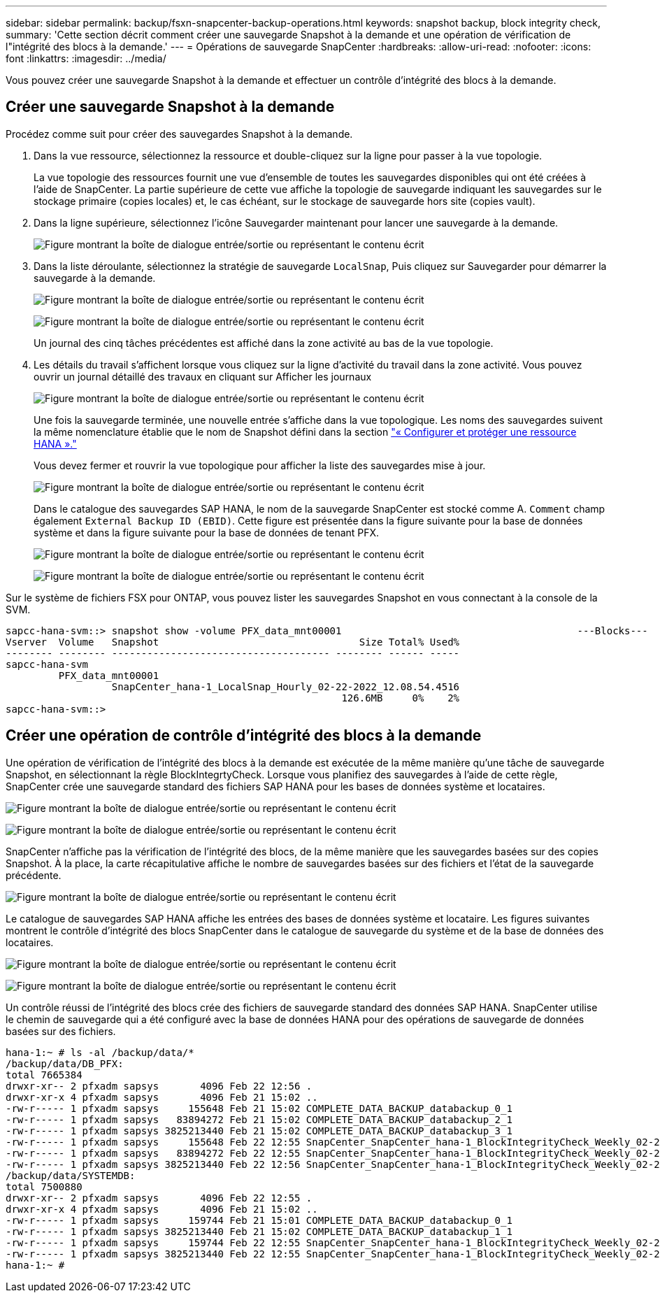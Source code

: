 ---
sidebar: sidebar 
permalink: backup/fsxn-snapcenter-backup-operations.html 
keywords: snapshot backup, block integrity check, 
summary: 'Cette section décrit comment créer une sauvegarde Snapshot à la demande et une opération de vérification de l"intégrité des blocs à la demande.' 
---
= Opérations de sauvegarde SnapCenter
:hardbreaks:
:allow-uri-read: 
:nofooter: 
:icons: font
:linkattrs: 
:imagesdir: ../media/


[role="lead"]
Vous pouvez créer une sauvegarde Snapshot à la demande et effectuer un contrôle d'intégrité des blocs à la demande.



== Créer une sauvegarde Snapshot à la demande

Procédez comme suit pour créer des sauvegardes Snapshot à la demande.

. Dans la vue ressource, sélectionnez la ressource et double-cliquez sur la ligne pour passer à la vue topologie.
+
La vue topologie des ressources fournit une vue d'ensemble de toutes les sauvegardes disponibles qui ont été créées à l'aide de SnapCenter. La partie supérieure de cette vue affiche la topologie de sauvegarde indiquant les sauvegardes sur le stockage primaire (copies locales) et, le cas échéant, sur le stockage de sauvegarde hors site (copies vault).

. Dans la ligne supérieure, sélectionnez l'icône Sauvegarder maintenant pour lancer une sauvegarde à la demande.
+
image:amazon-fsx-image48.png["Figure montrant la boîte de dialogue entrée/sortie ou représentant le contenu écrit"]

. Dans la liste déroulante, sélectionnez la stratégie de sauvegarde `LocalSnap`, Puis cliquez sur Sauvegarder pour démarrer la sauvegarde à la demande.
+
image:amazon-fsx-image49.png["Figure montrant la boîte de dialogue entrée/sortie ou représentant le contenu écrit"]

+
image:amazon-fsx-image50.png["Figure montrant la boîte de dialogue entrée/sortie ou représentant le contenu écrit"]

+
Un journal des cinq tâches précédentes est affiché dans la zone activité au bas de la vue topologie.

. Les détails du travail s'affichent lorsque vous cliquez sur la ligne d'activité du travail dans la zone activité. Vous pouvez ouvrir un journal détaillé des travaux en cliquant sur Afficher les journaux
+
image:amazon-fsx-image51.png["Figure montrant la boîte de dialogue entrée/sortie ou représentant le contenu écrit"]

+
Une fois la sauvegarde terminée, une nouvelle entrée s'affiche dans la vue topologique. Les noms des sauvegardes suivent la même nomenclature établie que le nom de Snapshot défini dans la section link:fsxn-snapcenter-config.html#configure-and-protect-a-hana-resource["« Configurer et protéger une ressource HANA »."]

+
Vous devez fermer et rouvrir la vue topologique pour afficher la liste des sauvegardes mise à jour.

+
image:amazon-fsx-image52.png["Figure montrant la boîte de dialogue entrée/sortie ou représentant le contenu écrit"]

+
Dans le catalogue des sauvegardes SAP HANA, le nom de la sauvegarde SnapCenter est stocké comme A. `Comment` champ également `External Backup ID (EBID)`. Cette figure est présentée dans la figure suivante pour la base de données système et dans la figure suivante pour la base de données de tenant PFX.

+
image:amazon-fsx-image53.png["Figure montrant la boîte de dialogue entrée/sortie ou représentant le contenu écrit"]

+
image:amazon-fsx-image54.png["Figure montrant la boîte de dialogue entrée/sortie ou représentant le contenu écrit"]



Sur le système de fichiers FSX pour ONTAP, vous pouvez lister les sauvegardes Snapshot en vous connectant à la console de la SVM.

....
sapcc-hana-svm::> snapshot show -volume PFX_data_mnt00001                                        ---Blocks---
Vserver  Volume   Snapshot                                  Size Total% Used%
-------- -------- ------------------------------------- -------- ------ -----
sapcc-hana-svm
         PFX_data_mnt00001
                  SnapCenter_hana-1_LocalSnap_Hourly_02-22-2022_12.08.54.4516
                                                         126.6MB     0%    2%
sapcc-hana-svm::>
....


== Créer une opération de contrôle d'intégrité des blocs à la demande

Une opération de vérification de l'intégrité des blocs à la demande est exécutée de la même manière qu'une tâche de sauvegarde Snapshot, en sélectionnant la règle BlockIntegrtyCheck. Lorsque vous planifiez des sauvegardes à l'aide de cette règle, SnapCenter crée une sauvegarde standard des fichiers SAP HANA pour les bases de données système et locataires.

image:amazon-fsx-image55.png["Figure montrant la boîte de dialogue entrée/sortie ou représentant le contenu écrit"]

image:amazon-fsx-image56.png["Figure montrant la boîte de dialogue entrée/sortie ou représentant le contenu écrit"]

SnapCenter n'affiche pas la vérification de l'intégrité des blocs, de la même manière que les sauvegardes basées sur des copies Snapshot. À la place, la carte récapitulative affiche le nombre de sauvegardes basées sur des fichiers et l'état de la sauvegarde précédente.

image:amazon-fsx-image57.png["Figure montrant la boîte de dialogue entrée/sortie ou représentant le contenu écrit"]

Le catalogue de sauvegardes SAP HANA affiche les entrées des bases de données système et locataire. Les figures suivantes montrent le contrôle d'intégrité des blocs SnapCenter dans le catalogue de sauvegarde du système et de la base de données des locataires.

image:amazon-fsx-image58.png["Figure montrant la boîte de dialogue entrée/sortie ou représentant le contenu écrit"]

image:amazon-fsx-image59.png["Figure montrant la boîte de dialogue entrée/sortie ou représentant le contenu écrit"]

Un contrôle réussi de l'intégrité des blocs crée des fichiers de sauvegarde standard des données SAP HANA. SnapCenter utilise le chemin de sauvegarde qui a été configuré avec la base de données HANA pour des opérations de sauvegarde de données basées sur des fichiers.

....
hana-1:~ # ls -al /backup/data/*
/backup/data/DB_PFX:
total 7665384
drwxr-xr-- 2 pfxadm sapsys       4096 Feb 22 12:56 .
drwxr-xr-x 4 pfxadm sapsys       4096 Feb 21 15:02 ..
-rw-r----- 1 pfxadm sapsys     155648 Feb 21 15:02 COMPLETE_DATA_BACKUP_databackup_0_1
-rw-r----- 1 pfxadm sapsys   83894272 Feb 21 15:02 COMPLETE_DATA_BACKUP_databackup_2_1
-rw-r----- 1 pfxadm sapsys 3825213440 Feb 21 15:02 COMPLETE_DATA_BACKUP_databackup_3_1
-rw-r----- 1 pfxadm sapsys     155648 Feb 22 12:55 SnapCenter_SnapCenter_hana-1_BlockIntegrityCheck_Weekly_02-22-2022_12.55.18.7966_databackup_0_1
-rw-r----- 1 pfxadm sapsys   83894272 Feb 22 12:55 SnapCenter_SnapCenter_hana-1_BlockIntegrityCheck_Weekly_02-22-2022_12.55.18.7966_databackup_2_1
-rw-r----- 1 pfxadm sapsys 3825213440 Feb 22 12:56 SnapCenter_SnapCenter_hana-1_BlockIntegrityCheck_Weekly_02-22-2022_12.55.18.7966_databackup_3_1
/backup/data/SYSTEMDB:
total 7500880
drwxr-xr-- 2 pfxadm sapsys       4096 Feb 22 12:55 .
drwxr-xr-x 4 pfxadm sapsys       4096 Feb 21 15:02 ..
-rw-r----- 1 pfxadm sapsys     159744 Feb 21 15:01 COMPLETE_DATA_BACKUP_databackup_0_1
-rw-r----- 1 pfxadm sapsys 3825213440 Feb 21 15:02 COMPLETE_DATA_BACKUP_databackup_1_1
-rw-r----- 1 pfxadm sapsys     159744 Feb 22 12:55 SnapCenter_SnapCenter_hana-1_BlockIntegrityCheck_Weekly_02-22-2022_12.55.18.7966_databackup_0_1
-rw-r----- 1 pfxadm sapsys 3825213440 Feb 22 12:55 SnapCenter_SnapCenter_hana-1_BlockIntegrityCheck_Weekly_02-22-2022_12.55.18.7966_databackup_1_1
hana-1:~ #
....